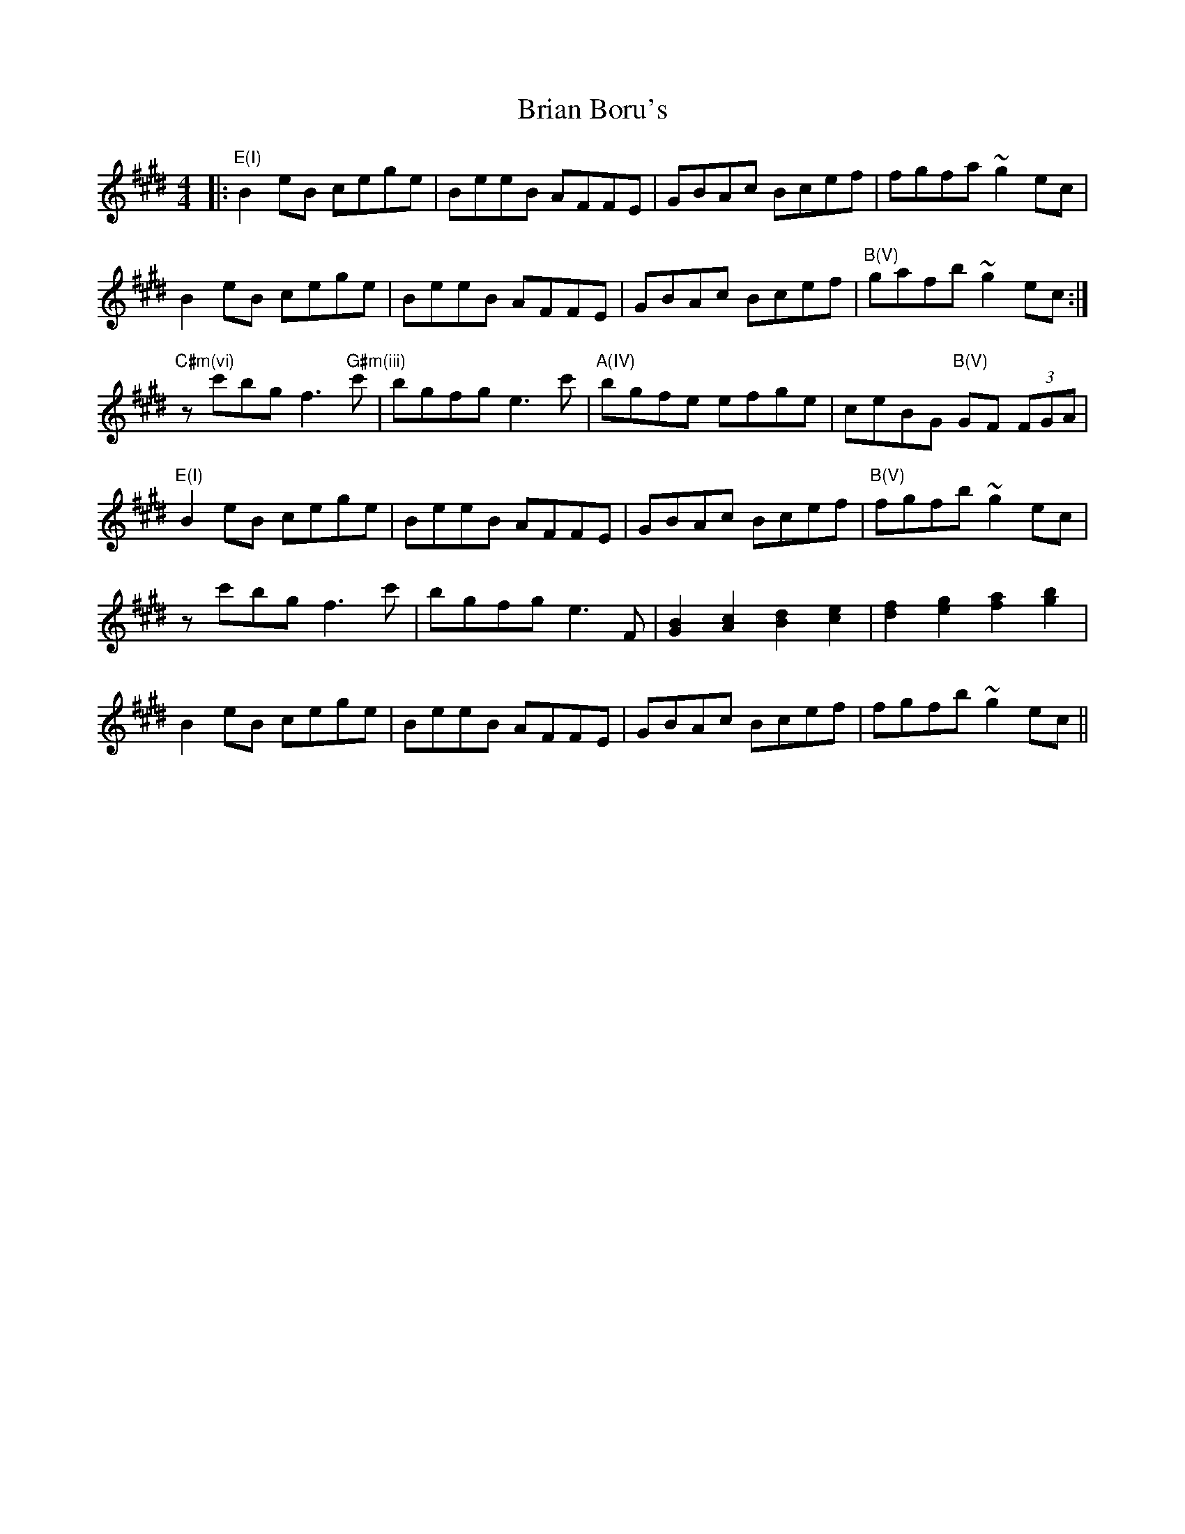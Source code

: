 X: 5017
T: Brian Boru's
R: reel
M: 4/4
K: Emajor
|:"E(I)" B2eB cege|BeeB AFFE|GBAc Bcef|fgfa ~g2ec|
B2eB cege|BeeB AFFE|GBAc Bcef|"B(V)" gafb ~g2ec:|
"C#m(vi)" zc'bg f3"G#m(iii)"c'|bgfg e3c'|"A(IV)" bgfe efge|ceBG "B(V)" GF (3FGA|
"E(I)" B2eB cege|BeeB AFFE|GBAc Bcef|"B(V)" fgfb ~g2ec|
zc'bg f3c'|bgfg e3[F]|[GB]2[Ac]2[Bd]2[ce]2|[df]2[eg]2[fa]2[gb]2|
B2eB cege|BeeB AFFE|GBAc Bcef|fgfb ~g2ec||

